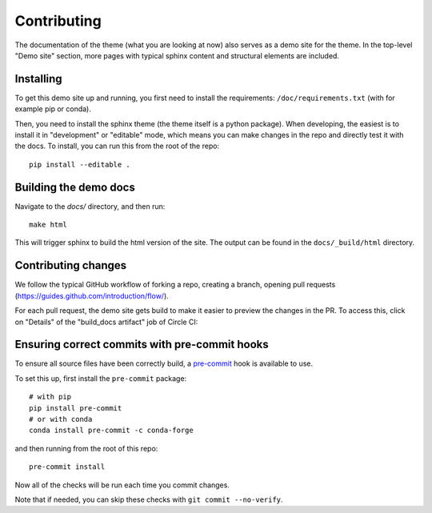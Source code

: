 ************
Contributing
************

The documentation of the theme (what you are looking at now) also serves
as a demo site for the theme. In the top-level "Demo site" section,
more pages with typical sphinx content and structural elements are included.

Installing
==========

To get this demo site up and running, you first need to install the requirements:
``/doc/requirements.txt`` (with for example pip or conda).

Then, you need to install the sphinx theme (the theme itself is a python package).
When developing, the easiest is to install it in "development" or "editable" mode,
which means you can make changes in the repo and directly test it with the docs.
To install, you can run this from the root of the repo::

    pip install --editable .

Building the demo docs
======================

Navigate to the `docs/` directory, and then run::

    make html

This will trigger sphinx to build the html version of the site. The output can
be found in the ``docs/_build/html`` directory.


Contributing changes
====================

We follow the typical GitHub workflow of forking a repo, creating a branch,
opening pull requests (https://guides.github.com/introduction/flow/).

For each pull request, the demo site gets build to make it easier to preview
the changes in the PR. To access this, click on "Details" of the "build_docs artifact"
job of Circle CI:

.. image:: _static/pull-request-preview-link.png


Ensuring correct commits with pre-commit hooks
==============================================

To ensure all source files have been correctly build, a `pre-commit <https://pre-commit.com/>`__
hook is available to use.

To set this up, first install the ``pre-commit`` package::

    # with pip
    pip install pre-commit
    # or with conda
    conda install pre-commit -c conda-forge

and then running from the root of this repo::

    pre-commit install

Now all of the checks will be run each time you commit changes.

Note that if needed, you can skip these checks with ``git commit --no-verify``.
